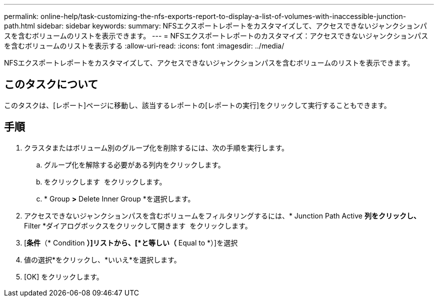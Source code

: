 ---
permalink: online-help/task-customizing-the-nfs-exports-report-to-display-a-list-of-volumes-with-inaccessible-junction-path.html 
sidebar: sidebar 
keywords:  
summary: NFSエクスポートレポートをカスタマイズして、アクセスできないジャンクションパスを含むボリュームのリストを表示できます。 
---
= NFSエクスポートレポートのカスタマイズ：アクセスできないジャンクションパスを含むボリュームのリストを表示する
:allow-uri-read: 
:icons: font
:imagesdir: ../media/


[role="lead"]
NFSエクスポートレポートをカスタマイズして、アクセスできないジャンクションパスを含むボリュームのリストを表示できます。



== このタスクについて

このタスクは、[レポート]ページに移動し、該当するレポートの[レポートの実行]をクリックして実行することもできます。



== 手順

. クラスタまたはボリューム別のグループ化を削除するには、次の手順を実行します。
+
.. グループ化を解除する必要がある列内をクリックします。
.. をクリックします image:../media/click-to-see-menu.gif[""] をクリックします。
.. * Group *>* Delete Inner Group *を選択します。


. アクセスできないジャンクションパスを含むボリュームをフィルタリングするには、* Junction Path Active *列をクリックし、* Filter *ダイアログボックスをクリックして開きます image:../media/click-to-filter.gif[""] をクリックします。
. [*条件*（* Condition *）]リストから、[*と等しい（* Equal to *）]を選択
. 値の選択*をクリックし、*いいえ*を選択します。
. [OK] をクリックします。

